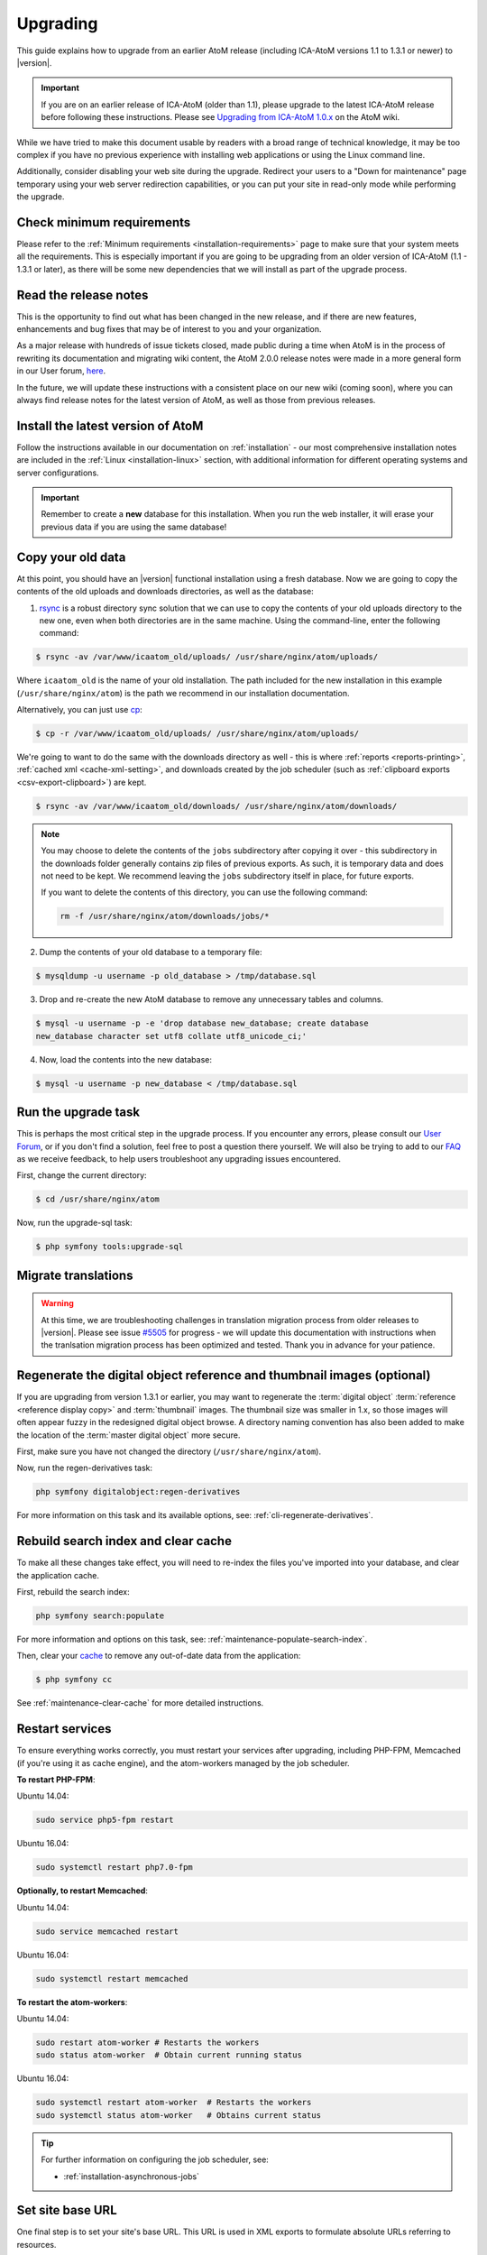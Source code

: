 .. _installation-upgrading:

=========
Upgrading
=========

This guide explains how to upgrade from an earlier AtoM release (including
ICA-AtoM versions 1.1 to 1.3.1 or newer) to |version|.

.. IMPORTANT::

   If you are on an earlier release of ICA-AtoM (older than 1.1), please
   upgrade to the latest ICA-AtoM release before following these instructions.
   Please see `Upgrading from ICA-AtoM 1.0.x <https://wiki.accesstomemory.org/Community/Community_resources/Documentation/Upgrading_from_ICA-AtoM_1.0.x>`_ on the AtoM wiki.

While we have tried to make this document usable by readers with a broad range
of technical knowledge, it may be too complex if you have no previous
experience with installing web applications or using the Linux command line.

Additionally, consider disabling your web site during the upgrade. Redirect
your users to a "Down for maintenance" page temporary using your web server
redirection capabilities, or you can put your site in read-only mode while
performing the upgrade.

.. _upgrading-requirements:

Check minimum requirements
==========================

Please refer to the :ref:`Minimum requirements <installation-requirements>`
page to make sure that your system meets all the requirements. This is
especially important if you are going to be upgrading from an older version
of ICA-AtoM (1.1 - 1.3.1 or later), as there will be some new dependencies
that we will install as part of the upgrade process.

.. _upgrading-release-notes:

Read the release notes
======================

This is the opportunity to find out what has been changed in the new release,
and if there are new features, enhancements and bug fixes that may be of
interest to you and your organization.

As a major release with hundreds of issue tickets closed, made public during a
time when AtoM is in the process of rewriting its documentation and migrating
wiki content, the AtoM 2.0.0 release notes were made in a more general form in
our User forum,
`here <https://groups.google.com/d/msg/ica-atom-users/_zgOnNxM1mE/ODGTv_Bxox4J>`__.

In the future, we will update these instructions with a consistent place on
our new wiki (coming soon), where you can always find release notes for the
latest version of AtoM, as well as those from previous releases.

.. _upgrading-install-atom:

Install the latest version of AtoM
==================================

Follow the instructions available in our documentation on :ref:`installation`
- our most comprehensive installation notes are included in the
:ref:`Linux <installation-linux>` section, with additional information for
different operating systems and server configurations.

.. IMPORTANT::

   Remember to create a **new** database for this installation. When you run
   the web installer, it will erase your previous data if you are using the
   same database!

.. _upgrading-copy-data:

Copy your old data
==================

At this point, you should have an |version| functional installation using a
fresh database. Now we are going to copy the contents of the old uploads and 
downloads directories, as well as the database:

1. `rsync <https://rsync.samba.org/>`__ is a robust directory sync solution
   that we can use to copy the contents of your old uploads directory to the
   new one, even when both directories are in the same machine. Using the
   command-line, enter the following command:

.. code-block:: bash

   $ rsync -av /var/www/icaatom_old/uploads/ /usr/share/nginx/atom/uploads/

Where ``icaatom_old`` is the name of your old installation. The path included
for the new installation in this example (``/usr/share/nginx/atom``) is the path
we recommend in our installation documentation.

Alternatively, you can just use `cp <https://en.wikipedia.org/wiki/Cp_%28Unix%29>`__:

.. code-block:: bash

   $ cp -r /var/www/icaatom_old/uploads/ /usr/share/nginx/atom/uploads/

We're going to want to do the same with the downloads directory as well - this is 
where :ref:`reports <reports-printing>`, :ref:`cached xml <cache-xml-setting>`, 
and downloads created by the job scheduler (such as 
:ref:`clipboard exports <csv-export-clipboard>`) are kept. 

.. code-block:: bash

   $ rsync -av /var/www/icaatom_old/downloads/ /usr/share/nginx/atom/downloads/

.. NOTE:: 
   
   You may choose to delete the contents of the ``jobs`` subdirectory after 
   copying it over - this subdirectory in the downloads folder generally contains 
   zip files of previous exports. As such, it is temporary data and does not need 
   to be kept. We recommend leaving the ``jobs`` subdirectory itself in place, 
   for future exports. 

   If you want to delete the contents of this directory, you can use the 
   following command: 

   .. code-block:: bash

      rm -f /usr/share/nginx/atom/downloads/jobs/*

2. Dump the contents of your old database to a temporary file:

.. code-block:: bash

   $ mysqldump -u username -p old_database > /tmp/database.sql

3. Drop and re-create the new AtoM database to remove any unnecessary tables and
   columns.

.. code-block:: bash

   $ mysql -u username -p -e 'drop database new_database; create database
   new_database character set utf8 collate utf8_unicode_ci;'

4. Now, load the contents into the new database:

.. code-block:: bash

   $ mysql -u username -p new_database < /tmp/database.sql

.. _upgrading-run-upgrade-task:

Run the upgrade task
====================

This is perhaps the most critical step in the upgrade process. If you
encounter any errors, please consult our 
`User Forum <https://groups.google.com/forum/#!forum/ica-atom-users>`__, or if 
you don't find a solution, feel free to post a question there yourself. We will 
also be trying to add to our `FAQ <https://wiki.accesstomemory.org/AtoM-FAQ>`__ 
as we receive feedback, to help users troubleshoot any upgrading issues 
encountered.

First, change the current directory:

.. code-block:: bash

   $ cd /usr/share/nginx/atom

Now, run the upgrade-sql task:

.. code-block:: bash

   $ php symfony tools:upgrade-sql

.. _upgrading-migrate-translations:

Migrate translations
====================

.. WARNING::

   At this time, we are troubleshooting challenges in translation migration
   process from older releases to |version|. Please see issue
   `#5505 <https://projects.artefactual.com/issues/5505>`__ for progress - we
   will update this documentation with instructions when the tranlsation
   migration process has been optimized and tested. Thank you in advance for
   your patience.

.. _upgrading-regen-digital-objects:

Regenerate the digital object reference and thumbnail images (optional)
=======================================================================

If you are upgrading from version 1.3.1 or earlier, you may want to regenerate
the :term:`digital object` :term:`reference <reference display copy>` and
:term:`thumbnail` images. The thumbnail size was smaller in 1.x, so those
images will often appear fuzzy in the redesigned digital object browse. A
directory naming convention has also been added to make the location of the
:term:`master digital object` more secure.

First, make sure you have not changed the directory (``/usr/share/nginx/atom``).

Now, run the regen-derivatives task:

.. code-block:: bash

   php symfony digitalobject:regen-derivatives

For more information on this task and its available options, see: 
:ref:`cli-regenerate-derivatives`.

.. _upgrading-rebuild-index-cc:

Rebuild search index and clear cache
====================================

To make all these changes take effect, you will need to re-index the files
you've imported into your database, and clear the application cache.

First, rebuild the search index:

.. code-block:: bash

   php symfony search:populate

For more information and options on this task, see: 
:ref:`maintenance-populate-search-index`.

Then, clear your `cache <http://symfony.com/legacy/doc/book/1_0/en/12-Caching>`__
to remove any out-of-date data from the application:

.. code-block:: bash

   $ php symfony cc

See :ref:`maintenance-clear-cache` for more detailed instructions.

.. _upgrading-restart-services:

Restart services
================

To ensure everything works correctly, you must restart your services after
upgrading, including PHP-FPM, Memcached (if you're using it as cache engine),
and the atom-workers managed by the job scheduler.

**To restart PHP-FPM**:

Ubuntu 14.04:

.. code-block:: bash

   sudo service php5-fpm restart

Ubuntu 16.04:

.. code-block:: bash

   sudo systemctl restart php7.0-fpm 

**Optionally, to restart Memcached**:

Ubuntu 14.04: 

.. code-block:: bash

   sudo service memcached restart

Ubuntu 16.04: 

.. code-block:: bash

   sudo systemctl restart memcached

**To restart the atom-workers**:

Ubuntu 14.04: 

.. code-block:: bash

   sudo restart atom-worker # Restarts the workers
   sudo status atom-worker  # Obtain current running status

Ubuntu 16.04:  

.. code-block:: bash

   sudo systemctl restart atom-worker  # Restarts the workers
   sudo systemctl status atom-worker   # Obtains current status

.. TIP::

   For further information on configuring the job scheduler, see: 

   * :ref:`installation-asynchronous-jobs`


.. _upgrading-use-software:

Set site base URL
=================

One final step is to set your site's base URL. This URL is used in XML exports
to formulate absolute URLs referring to resources.

To set the site base URL:

.. |gears| image:: ../../images/gears.png
   :height: 18
   :width: 18

1. Click on the |gears| :ref:`Admin <main-menu-admin>` menu in the :term:`main
   menu` located in the :term:`header bar` and select Settings.

2. Click on or scroll down to Site information. Enter your site's base URL
   into the site base URL field. If your domain is "townarchives.org", for
   example, your base URL would normally be "http://townarchives.org".

.. SEEALSO::

   * :ref:`Site information <site-information>`

.. _upgrading-custom-themes:

Upgrading with a custom theme plugin
====================================

If you have developed a custom theme plugin for your application (for more
information, see :ref:`customization-custom-theme`), you may need to perform
an additional step following an upgrade to ensure that all pages are styled
correctly.

Specifically, :ref:`job-details` may not appear properly styled in a custom
theme without an additional step. To ensure your Jobs pages properly inherit
the base Dominion theming, you will need to add a call to import the
``jobs.less`` CSS file to your theme plugin's ``main.less`` file. If you have
followed our recommendations for creating a theme plugin, then you should find
the ``main.less`` file for your plugin in
``plugins/yourThemePluginName/css/main.less``. Here is an example of where you
need to add a line in the ArchivesCanada theme plugin:

* https://github.com/artefactual/atom/blob/HEAD/plugins/arArchivesCanadaPlugin/css/main.less#L78

The line you will need to add is to import the base Jobs CSS, like so: 

.. code-block:: bash

   @import "../../arDominionPlugin/css/less/jobs.less" 

After adding the line, you should rebuild the CSS for the plugin, using the 
``make`` command. Here is an example of rebuilding the CSS for the ArchivesCanada 
theme - you can swap in the name of your plugin: 

.. code-block:: bash

   make -C plugins/arArchivesCanadaPlugin

You will also want to clear the application cache, and restart PHP-FPM. 

To clear the application cache: 

.. code-block:: bash

   php symfony cc

For more information, see: :ref:`maintenance-clear-cache`. 

To restart PHP-FPM on Ubuntu 14.04: 

.. code-block:: bash

   sudo service php5-fpm restart

To restart PHP-FPM on Ubuntu 16.04: 

.. code-block:: bash

   sudo systemctl restart php7.0-fpm

.. TIP::

   If you are still not seeing your changes take effect, remember to clear your
   web browser's cache as well! 

Start using the software!
=========================

Congratulations! If you are reading this, it means that you have upgraded your
data successfully. Now please check that everything is working fine.

.. IMPORTANT::

   Before you put your site in production again, please take a look at your
   data and check that everything looks good and the data has imported
   correctly. We will continue to refine this documentation over time to make
   the upgrade process as smooth as possible, but we still think it is always
   important to double-check your work. Let us know if you encounter any
   problems!


:ref:`Back to top <installation-upgrading>`
